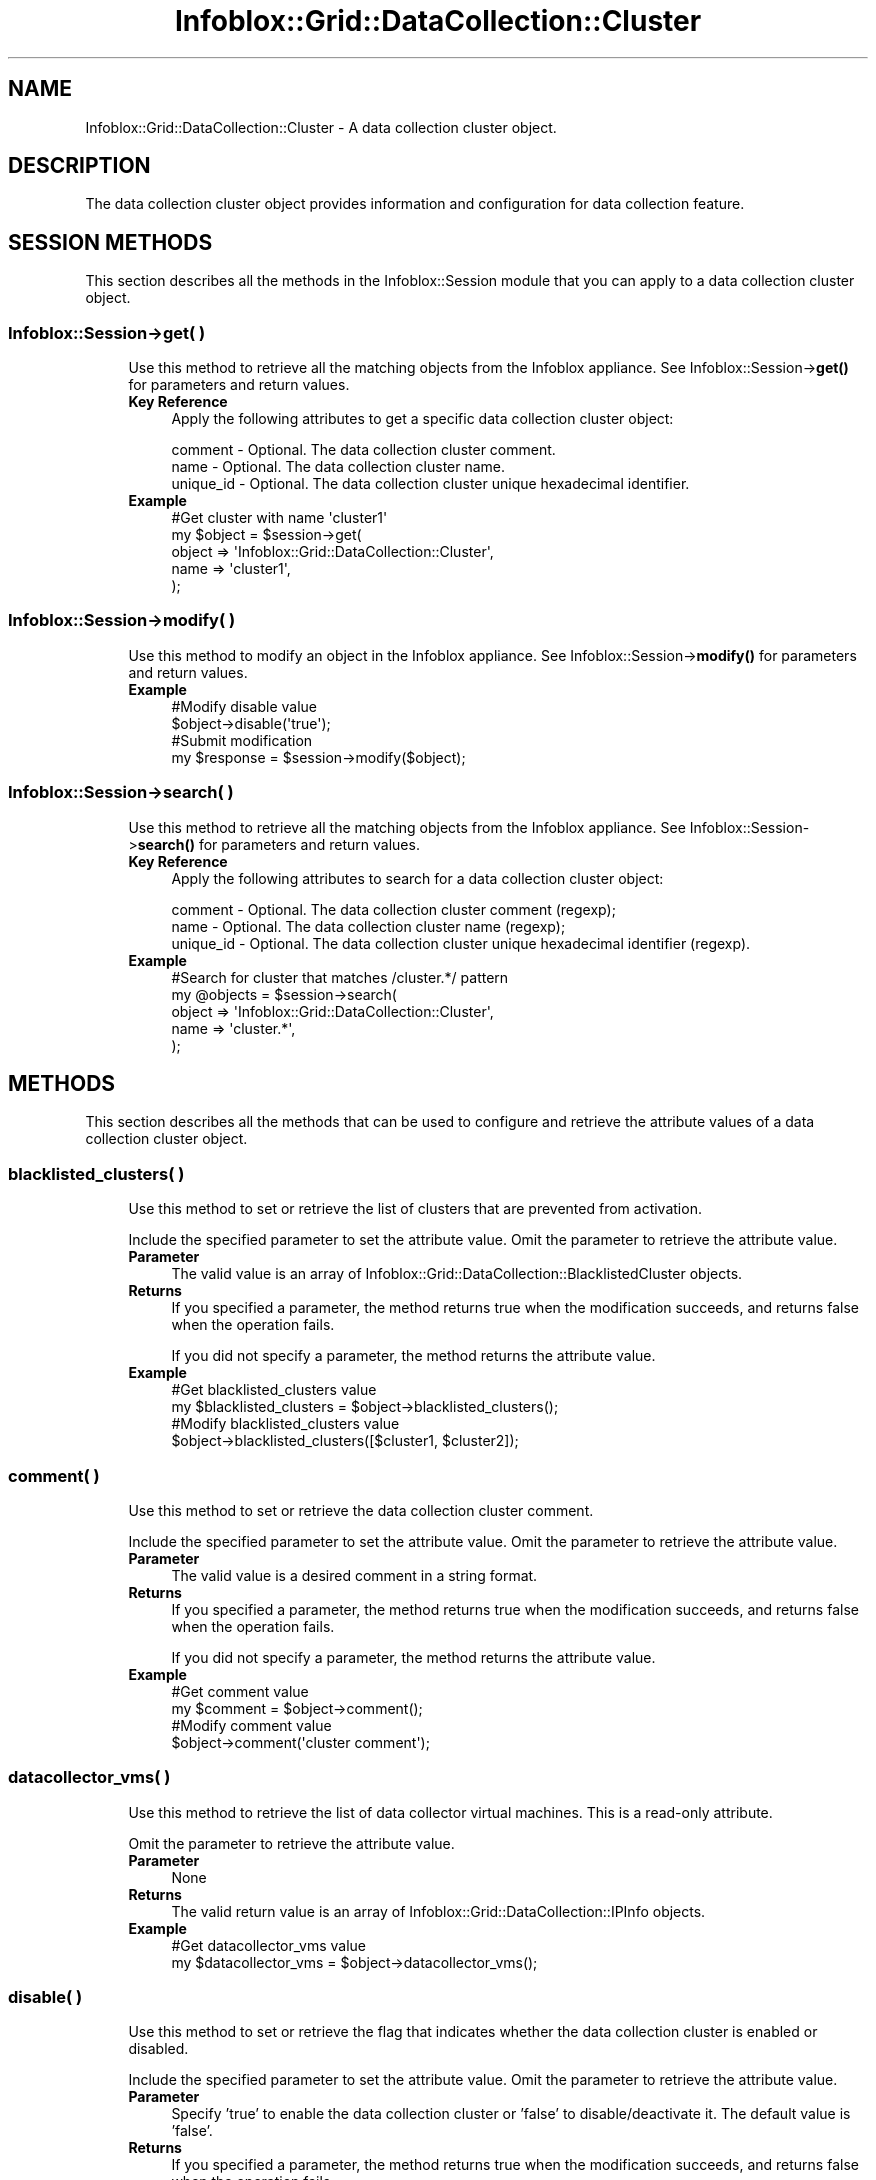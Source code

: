 .\" Automatically generated by Pod::Man 4.14 (Pod::Simple 3.40)
.\"
.\" Standard preamble:
.\" ========================================================================
.de Sp \" Vertical space (when we can't use .PP)
.if t .sp .5v
.if n .sp
..
.de Vb \" Begin verbatim text
.ft CW
.nf
.ne \\$1
..
.de Ve \" End verbatim text
.ft R
.fi
..
.\" Set up some character translations and predefined strings.  \*(-- will
.\" give an unbreakable dash, \*(PI will give pi, \*(L" will give a left
.\" double quote, and \*(R" will give a right double quote.  \*(C+ will
.\" give a nicer C++.  Capital omega is used to do unbreakable dashes and
.\" therefore won't be available.  \*(C` and \*(C' expand to `' in nroff,
.\" nothing in troff, for use with C<>.
.tr \(*W-
.ds C+ C\v'-.1v'\h'-1p'\s-2+\h'-1p'+\s0\v'.1v'\h'-1p'
.ie n \{\
.    ds -- \(*W-
.    ds PI pi
.    if (\n(.H=4u)&(1m=24u) .ds -- \(*W\h'-12u'\(*W\h'-12u'-\" diablo 10 pitch
.    if (\n(.H=4u)&(1m=20u) .ds -- \(*W\h'-12u'\(*W\h'-8u'-\"  diablo 12 pitch
.    ds L" ""
.    ds R" ""
.    ds C` ""
.    ds C' ""
'br\}
.el\{\
.    ds -- \|\(em\|
.    ds PI \(*p
.    ds L" ``
.    ds R" ''
.    ds C`
.    ds C'
'br\}
.\"
.\" Escape single quotes in literal strings from groff's Unicode transform.
.ie \n(.g .ds Aq \(aq
.el       .ds Aq '
.\"
.\" If the F register is >0, we'll generate index entries on stderr for
.\" titles (.TH), headers (.SH), subsections (.SS), items (.Ip), and index
.\" entries marked with X<> in POD.  Of course, you'll have to process the
.\" output yourself in some meaningful fashion.
.\"
.\" Avoid warning from groff about undefined register 'F'.
.de IX
..
.nr rF 0
.if \n(.g .if rF .nr rF 1
.if (\n(rF:(\n(.g==0)) \{\
.    if \nF \{\
.        de IX
.        tm Index:\\$1\t\\n%\t"\\$2"
..
.        if !\nF==2 \{\
.            nr % 0
.            nr F 2
.        \}
.    \}
.\}
.rr rF
.\" ========================================================================
.\"
.IX Title "Infoblox::Grid::DataCollection::Cluster 3"
.TH Infoblox::Grid::DataCollection::Cluster 3 "2018-06-05" "perl v5.32.0" "User Contributed Perl Documentation"
.\" For nroff, turn off justification.  Always turn off hyphenation; it makes
.\" way too many mistakes in technical documents.
.if n .ad l
.nh
.SH "NAME"
Infoblox::Grid::DataCollection::Cluster \- A data collection cluster object.
.SH "DESCRIPTION"
.IX Header "DESCRIPTION"
The data collection cluster object provides information and configuration for data collection feature.
.SH "SESSION METHODS"
.IX Header "SESSION METHODS"
This section describes all the methods in the Infoblox::Session module that you can apply to a data collection cluster object.
.SS "Infoblox::Session\->get( )"
.IX Subsection "Infoblox::Session->get( )"
.RS 4
Use this method to retrieve all the matching objects from the Infoblox appliance. See Infoblox::Session\->\fBget()\fR for parameters and return values.
.IP "\fBKey Reference\fR" 4
.IX Item "Key Reference"
Apply the following attributes to get a specific data collection cluster object:
.Sp
.Vb 3
\&    comment   \- Optional. The data collection cluster comment.
\&    name      \- Optional. The data collection cluster name.
\&    unique_id \- Optional. The data collection cluster unique hexadecimal identifier.
.Ve
.IP "\fBExample\fR" 4
.IX Item "Example"
.Vb 5
\& #Get cluster with name \*(Aqcluster1\*(Aq
\& my $object = $session\->get(
\&     object => \*(AqInfoblox::Grid::DataCollection::Cluster\*(Aq,
\&     name   => \*(Aqcluster1\*(Aq,
\& );
.Ve
.RE
.RS 4
.RE
.SS "Infoblox::Session\->modify( )"
.IX Subsection "Infoblox::Session->modify( )"
.RS 4
Use this method to modify an object in the Infoblox appliance. See Infoblox::Session\->\fBmodify()\fR for parameters and return values.
.IP "\fBExample\fR" 4
.IX Item "Example"
.Vb 2
\& #Modify disable value
\& $object\->disable(\*(Aqtrue\*(Aq);
\&
\& #Submit modification
\& my $response = $session\->modify($object);
.Ve
.RE
.RS 4
.RE
.SS "Infoblox::Session\->search( )"
.IX Subsection "Infoblox::Session->search( )"
.RS 4
Use this method to retrieve all the matching objects from the Infoblox appliance. See Infoblox::Session\->\fBsearch()\fR for parameters and return values.
.IP "\fBKey Reference\fR" 4
.IX Item "Key Reference"
Apply the following attributes to search for a data collection cluster object:
.Sp
.Vb 3
\&    comment   \- Optional. The data collection cluster comment (regexp);
\&    name      \- Optional. The data collection cluster name (regexp);
\&    unique_id \- Optional. The data collection cluster unique hexadecimal identifier (regexp).
.Ve
.IP "\fBExample\fR" 4
.IX Item "Example"
.Vb 5
\& #Search for cluster that matches /cluster.*/ pattern
\& my @objects = $session\->search(
\&     object => \*(AqInfoblox::Grid::DataCollection::Cluster\*(Aq,
\&     name   => \*(Aqcluster.*\*(Aq,
\& );
.Ve
.RE
.RS 4
.RE
.SH "METHODS"
.IX Header "METHODS"
This section describes all the methods that can be used to configure and retrieve the attribute values of a data collection cluster object.
.SS "blacklisted_clusters( )"
.IX Subsection "blacklisted_clusters( )"
.RS 4
Use this method to set or retrieve the list of clusters that are prevented from activation.
.Sp
Include the specified parameter to set the attribute value. Omit the parameter to retrieve the attribute value.
.IP "\fBParameter\fR" 4
.IX Item "Parameter"
The valid value is an array of Infoblox::Grid::DataCollection::BlacklistedCluster objects.
.IP "\fBReturns\fR" 4
.IX Item "Returns"
If you specified a parameter, the method returns true when the modification succeeds, and returns false when the operation fails.
.Sp
If you did not specify a parameter, the method returns the attribute value.
.IP "\fBExample\fR" 4
.IX Item "Example"
.Vb 2
\& #Get blacklisted_clusters value
\& my $blacklisted_clusters = $object\->blacklisted_clusters();
\&
\& #Modify blacklisted_clusters value
\& $object\->blacklisted_clusters([$cluster1, $cluster2]);
.Ve
.RE
.RS 4
.RE
.SS "comment( )"
.IX Subsection "comment( )"
.RS 4
Use this method to set or retrieve the data collection cluster comment.
.Sp
Include the specified parameter to set the attribute value. Omit the parameter to retrieve the attribute value.
.IP "\fBParameter\fR" 4
.IX Item "Parameter"
The valid value is a desired comment in a string format.
.IP "\fBReturns\fR" 4
.IX Item "Returns"
If you specified a parameter, the method returns true when the modification succeeds, and returns false when the operation fails.
.Sp
If you did not specify a parameter, the method returns the attribute value.
.IP "\fBExample\fR" 4
.IX Item "Example"
.Vb 2
\& #Get comment value
\& my $comment = $object\->comment();
\&
\& #Modify comment value
\& $object\->comment(\*(Aqcluster comment\*(Aq);
.Ve
.RE
.RS 4
.RE
.SS "datacollector_vms( )"
.IX Subsection "datacollector_vms( )"
.RS 4
Use this method to retrieve the list of data collector virtual machines. This is a read-only attribute.
.Sp
Omit the parameter to retrieve the attribute value.
.IP "\fBParameter\fR" 4
.IX Item "Parameter"
None
.IP "\fBReturns\fR" 4
.IX Item "Returns"
The valid return value is an array of Infoblox::Grid::DataCollection::IPInfo objects.
.IP "\fBExample\fR" 4
.IX Item "Example"
.Vb 2
\& #Get datacollector_vms value
\& my $datacollector_vms = $object\->datacollector_vms();
.Ve
.RE
.RS 4
.RE
.SS "disable( )"
.IX Subsection "disable( )"
.RS 4
Use this method to set or retrieve the flag that indicates whether the data collection cluster is enabled or disabled.
.Sp
Include the specified parameter to set the attribute value. Omit the parameter to retrieve the attribute value.
.IP "\fBParameter\fR" 4
.IX Item "Parameter"
Specify 'true' to enable the data collection cluster or 'false' to disable/deactivate it. The default value is 'false'.
.IP "\fBReturns\fR" 4
.IX Item "Returns"
If you specified a parameter, the method returns true when the modification succeeds, and returns false when the operation fails.
.Sp
If you did not specify a parameter, the method returns the attribute value.
.IP "\fBExample\fR" 4
.IX Item "Example"
.Vb 2
\& #Get disable value
\& my $disable = $object\->disable();
\&
\& #Modify disable value
\& $object\->disable(\*(Aqtrue\*(Aq);
.Ve
.RE
.RS 4
.RE
.SS "enable_registration( )"
.IX Subsection "enable_registration( )"
.RS 4
Use this method to set or retrieve the flag that indicates whether the data collection cluster registration is enabled or disabled.
.Sp
Include the specified parameter to set the attribute value. Omit the parameter to retrieve the attribute value.
.IP "\fBParameter\fR" 4
.IX Item "Parameter"
Specify 'true' to enable the data collection cluster registration or 'false' to prevent it from registration. The default value is 'false'.
.IP "\fBReturns\fR" 4
.IX Item "Returns"
If you specified a parameter, the method returns true when the modification succeeds, and returns false when the operation fails.
.Sp
If you did not specify a parameter, the method returns the attribute value.
.IP "\fBExample\fR" 4
.IX Item "Example"
.Vb 2
\& #Get enable_registration value
\& my $enable_registration = $object\->enable_registration();
\&
\& #Modify enable_registration value
\& $object\->enable_registration(\*(Aqtrue\*(Aq);
.Ve
.RE
.RS 4
.RE
.SS "last_activation_time( )"
.IX Subsection "last_activation_time( )"
.RS 4
Use this method to retrieve the last activation time for the data collection cluster.
.Sp
Omit the parameter to retrieve the attribute value.
.IP "\fBParameter\fR" 4
.IX Item "Parameter"
None
.IP "\fBReturns\fR" 4
.IX Item "Returns"
The method returns the attribute value, the number of seconds that have elapsed since January 1st, 1970 \s-1UTC.\s0
.IP "\fBExample\fR" 4
.IX Item "Example"
.Vb 2
\& #Get last_activation_time value
\& my $last_activation_time = $object\->last_activation_time();
.Ve
.RE
.RS 4
.RE
.SS "name( )"
.IX Subsection "name( )"
.RS 4
Use this method to set or retrieve the name of the data collection cluster. This is a read-only attribute.
.Sp
Omit the parameter to retrieve the attribute value.
.IP "\fBParameter\fR" 4
.IX Item "Parameter"
None
.IP "\fBReturns\fR" 4
.IX Item "Returns"
The method returns the attribute value.
.IP "\fBExample\fR" 4
.IX Item "Example"
.Vb 2
\& #Get name value
\& my $name = $object\->name();
.Ve
.RE
.RS 4
.RE
.SS "registration_time( )"
.IX Subsection "registration_time( )"
.RS 4
Use this method to retrieve the time the data collection cluster was registered. This is a read-only attribute.
.Sp
Omit the parameter to retrieve the attribute value.
.IP "\fBParameter\fR" 4
.IX Item "Parameter"
None
.IP "\fBReturns\fR" 4
.IX Item "Returns"
The method returns the attribute value, the number of seconds that have elapsed since January 1st, 1970 \s-1UTC.\s0
.IP "\fBExample\fR" 4
.IX Item "Example"
.Vb 2
\& #Get registration_time value
\& my $registration_time = $object\->registration_time();
.Ve
.RE
.RS 4
.RE
.SS "unique_id( )"
.IX Subsection "unique_id( )"
.RS 4
Use this method to set or retrieve the unique identifier for the data collection cluster.
.Sp
Include the specified parameter to set the attribute value. Omit the parameter to retrieve the attribute value.
.IP "\fBParameter\fR" 4
.IX Item "Parameter"
The valid value is a desired hexadecimal identifier in a string format.
.IP "\fBReturns\fR" 4
.IX Item "Returns"
If you specified a parameter, the method returns true when the modification succeeds, and returns false when the operation fails.
.Sp
If you did not specify a parameter, the method returns the attribute value.
.IP "\fBExample\fR" 4
.IX Item "Example"
.Vb 2
\& #Get unique_id value
\& my $unique_id = $object\->unique_id();
\&
\& #Modify unique_id value
\& $object\->unique_id(\*(AqABCD\*(Aq);
.Ve
.RE
.RS 4
.RE
.SH "AUTHOR"
.IX Header "AUTHOR"
Infoblox Inc. <http://www.infoblox.com/>
.SH "SEE ALSO"
.IX Header "SEE ALSO"
Infoblox::Grid::DataCollection::BlacklistedCluster, 
Infoblox::Grid::DataCollection::IPInfo,
.SH "COPYRIGHT"
.IX Header "COPYRIGHT"
Copyright (c) 2017 Infoblox Inc.
